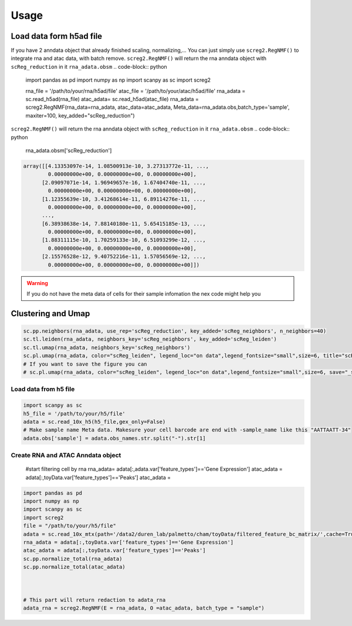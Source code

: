 Usage
=====

Load data form h5ad file
____________________________
If you have 2 anndata object that already finished scaling, normalizing,... You can just simply use ``screg2.RegNMF()`` to integrate rna and atac data, with batch remove. 
``screg2.RegNMF()`` will return the rna anndata object with ``scReg_reduction`` in it ``rna_adata.obsm``
.. code-block:: python

  import pandas as pd
  import numpy as np
  import scanpy as sc
  import screg2 

  rna_file = '/path/to/your/rna/h5ad/file'
  atac_file = '/path/to/your/atac/h5ad/file'
  rna_adata = sc.read_h5ad(rna_file)
  atac_adata= sc.read_h5ad(atac_file)
  rna_adata = screg2.RegNMF(rna_data=rna_adata, atac_data=atac_adata, Meta_data=rna_adata.obs,batch_type='sample', maxiter=100, key_added="scReg_reduction")


``screg2.RegNMF()`` will return the rna anndata object with ``scReg_reduction`` in it ``rna_adata.obsm``
.. code-block:: python
                
  rna_adata.obsm['scReg_reduction']
.. code-block:: python
                
  array([[4.13353097e-14, 1.08500913e-10, 3.27313772e-11, ...,
          0.00000000e+00, 0.00000000e+00, 0.00000000e+00],
        [2.09097071e-14, 1.96949657e-16, 1.67404740e-11, ...,
          0.00000000e+00, 0.00000000e+00, 0.00000000e+00],
        [1.12355639e-10, 3.41268614e-11, 6.89114276e-11, ...,
          0.00000000e+00, 0.00000000e+00, 0.00000000e+00],
        ...,
        [6.38938638e-14, 7.88140180e-11, 5.65415185e-13, ...,
          0.00000000e+00, 0.00000000e+00, 0.00000000e+00],
        [1.88311115e-10, 1.70259133e-10, 6.51093299e-12, ...,
          0.00000000e+00, 0.00000000e+00, 0.00000000e+00],
        [2.15576528e-12, 9.40752216e-11, 1.57056569e-12, ...,
          0.00000000e+00, 0.00000000e+00, 0.00000000e+00]])

.. warning::
  If you do not have the meta data of cells for their sample infomation the nex code might help you
.. code-block:: python
  rna_adata.obs['sample'] = adata.obs_names.str.split("-").str[1]

Clustering and Umap
____________________________
.. code-block:: python

  sc.pp.neighbors(rna_adata, use_rep='scReg_reduction', key_added='scReg_neighbors', n_neighbors=40)
  sc.tl.leiden(rna_adata, neighbors_key='scReg_neighbors', key_added='scReg_leiden')
  sc.tl.umap(rna_adata, neighbors_key='scReg_neighbors')
  sc.pl.umap(rna_adata, color="scReg_leiden", legend_loc="on data",legend_fontsize="small",size=6, title="scReg")
  # If you want to save the figure you can
  # sc.pl.umap(rna_adata, color="scReg_leiden", legend_loc="on data",legend_fontsize="small",size=6, save="_scReg.pdf" title="scReg")




Load data from h5 file
-------------------------

.. code-block:: python

  import scanpy as sc
  h5_file = '/path/to/your/h5/file'
  adata = sc.read_10x_h5(h5_file,gex_only=False)
  # Make sample name Meta data. Makesure your cell barcode are end with -sample_name like this "AATTAATT-34"
  adata.obs['sample'] = adata.obs_names.str.split("-").str[1]

Create RNA and ATAC Anndata object 
-------------------------------------

  #start filtering cell by rna
  rna_adata= adata[:,adata.var['feature_types']=='Gene Expression']
  atac_adata = adata[:,toyData.var['feature_types']=='Peaks']
  atac_adata = 
.. code-block:: python

  import pandas as pd
  import numpy as np
  import scanpy as sc
  import screg2 
  file = "/path/to/your/h5/file"
  adata = sc.read_10x_mtx(path='/data2/duren_lab/palmetto/cham/toyData/filtered_feature_bc_matrix/',cache=True,gex_only=False)
  rna_adata = adata[:,toyData.var['feature_types']=='Gene Expression'] 
  atac_adata = adata[:,toyData.var['feature_types']=='Peaks']
  sc.pp.normalize_total(rna_adata) 
  sc.pp.normalize_total(atac_adata) 



  # This part will return redaction to adata_rna
  adata_rna = screg2.RegNMF(E = rna_adata, O =atac_adata, batch_type = "sample")









